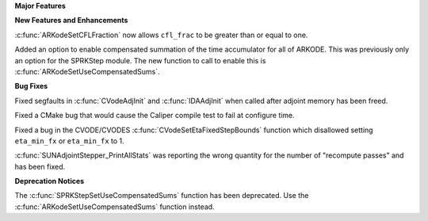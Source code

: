 .. For package-specific references use :ref: rather than :numref: so intersphinx
   links to the appropriate place on read the docs

**Major Features**

**New Features and Enhancements**

:c:func:`ARKodeSetCFLFraction` now allows ``cfl_frac`` to be greater than or
equal to one.

Added an option to enable compensated summation of the time accumulator for all of ARKODE. This
was previously only an option for the SPRKStep module. The new function to call to enable this
is :c:func:`ARKodeSetUseCompensatedSums`. 

**Bug Fixes**

Fixed segfaults in :c:func:`CVodeAdjInit` and :c:func:`IDAAdjInit` when called
after adjoint memory has been freed.

Fixed a CMake bug that would cause the Caliper compile test to fail at configure
time.

Fixed a bug in the CVODE/CVODES :c:func:`CVodeSetEtaFixedStepBounds` function
which disallowed setting ``eta_min_fx`` or ``eta_min_fx`` to 1.

:c:func:`SUNAdjointStepper_PrintAllStats` was reporting the wrong quantity for the number of "recompute passes"
and has been fixed.

**Deprecation Notices**

The :c:func:`SPRKStepSetUseCompensatedSums` function has been deprecated. Use the
:c:func:`ARKodeSetUseCompensatedSums` function instead.
